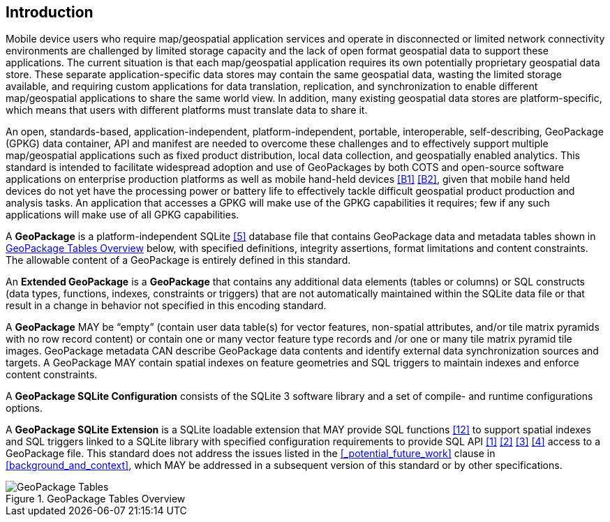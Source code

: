 [preface]
== Introduction

Mobile device users who require map/geospatial application services and operate in disconnected or limited network connectivity environments are challenged by limited storage capacity and the lack of open format geospatial data to support these applications.
The current situation is that each map/geospatial application requires its own potentially proprietary geospatial data store.
These separate application-specific data stores may contain the same geospatial data, wasting the limited storage available, and requiring custom applications for data translation, replication, and synchronization to enable different map/geospatial applications to share the same world view. In addition, many existing geospatial data stores are platform-specific, which means that users with different platforms must translate data to share it.

An open, standards-based, application-independent, platform-independent, portable, interoperable, self-describing, GeoPackage (GPKG) data container, API and manifest are needed to overcome these challenges and to effectively support multiple map/geospatial applications such as fixed product distribution, local data collection, and geospatially enabled analytics.
This standard is intended to facilitate widespread adoption and use of GeoPackages by both COTS and open-source software applications on enterprise production platforms as well as mobile hand-held devices <<B1>> <<B2>>, given that mobile hand held devices do not yet have the processing power or battery life to effectively tackle difficult geospatial product production and analysis tasks.
An application that accesses a GPKG will make use of the GPKG capabilities it requires; few if any such applications will make use of all GPKG capabilities.

A *GeoPackage* is a platform-independent SQLite <<5>> database file that contains GeoPackage data and metadata tables shown in <<geopackage_tables_figure>> below, with specified definitions, integrity assertions, format limitations and content constraints.
The allowable content of a GeoPackage is entirely defined in this standard.

An *Extended GeoPackage* is a *GeoPackage* that contains any additional data elements (tables or columns) or SQL constructs (data types, functions, indexes, constraints or triggers) that are not automatically maintained within the SQLite data file or that result in a change in behavior not specified in this encoding standard.

A *GeoPackage* MAY be “empty” (contain user data table(s) for vector features, non-spatial attributes, and/or tile matrix pyramids with no row record content) or contain one or many vector feature type records and /or one or many tile matrix pyramid tile images.
GeoPackage metadata CAN describe GeoPackage data contents and identify external data synchronization sources and targets.
A GeoPackage MAY contain spatial indexes on feature geometries and SQL triggers to maintain indexes and enforce content constraints.

A *GeoPackage SQLite Configuration* consists of the SQLite 3 software library and a set of compile- and runtime configurations options.

A *GeoPackage SQLite Extension* is a SQLite loadable extension that MAY provide SQL functions <<12>> to support spatial indexes and SQL triggers linked to a SQLite library with specified configuration requirements to provide SQL API <<1>> <<2>> <<3>> <<4>> access to a GeoPackage file. This standard does not address the issues listed in the <<_potential_future_work>> clause in <<background_and_context>>, which MAY be addressed in a subsequent version of this standard or by other specifications.

[[geopackage_tables_figure]]
.GeoPackage Tables Overview
image::geopackage-overview.png[GeoPackage Tables]
